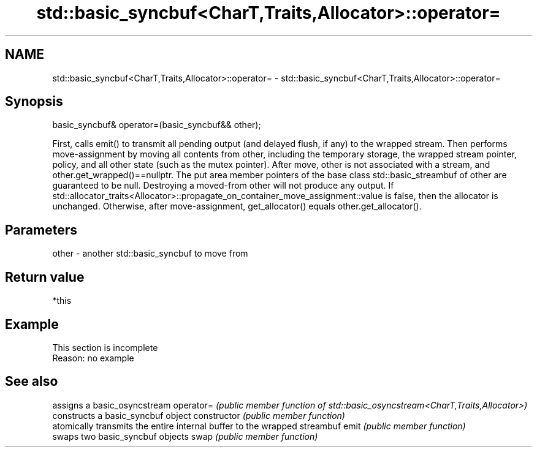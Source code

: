 .TH std::basic_syncbuf<CharT,Traits,Allocator>::operator= 3 "2020.03.24" "http://cppreference.com" "C++ Standard Libary"
.SH NAME
std::basic_syncbuf<CharT,Traits,Allocator>::operator= \- std::basic_syncbuf<CharT,Traits,Allocator>::operator=

.SH Synopsis

basic_syncbuf& operator=(basic_syncbuf&& other);

First, calls emit() to transmit all pending output (and delayed flush, if any) to the wrapped stream.
Then performs move-assignment by moving all contents from other, including the temporary storage, the wrapped stream pointer, policy, and all other state (such as the mutex pointer). After move, other is not associated with a stream, and other.get_wrapped()==nullptr. The put area member pointers of the base class std::basic_streambuf of other are guaranteed to be null. Destroying a moved-from other will not produce any output.
If std::allocator_traits<Allocator>::propagate_on_container_move_assignment::value is false, then the allocator is unchanged. Otherwise, after move-assignment, get_allocator() equals other.get_allocator().

.SH Parameters


other - another std::basic_syncbuf to move from


.SH Return value

*this

.SH Example


 This section is incomplete
 Reason: no example


.SH See also


              assigns a basic_osyncstream
operator=     \fI(public member function of std::basic_osyncstream<CharT,Traits,Allocator>)\fP
              constructs a basic_syncbuf object
constructor   \fI(public member function)\fP
              atomically transmits the entire internal buffer to the wrapped streambuf
emit          \fI(public member function)\fP
              swaps two basic_syncbuf objects
swap          \fI(public member function)\fP




